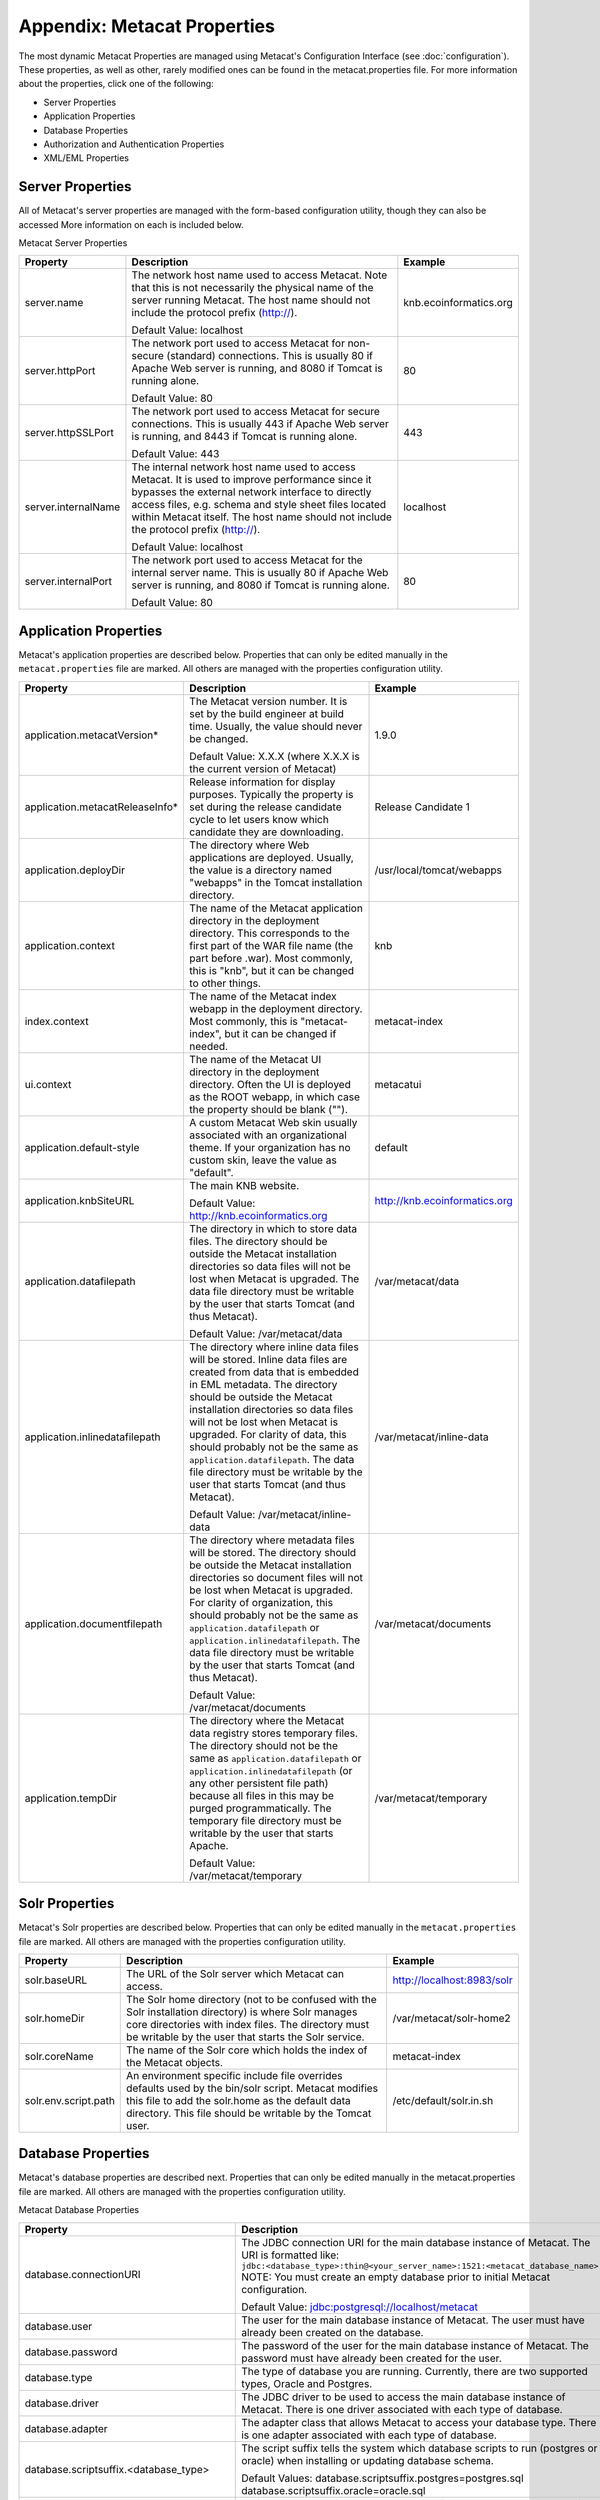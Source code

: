 Appendix: Metacat Properties
============================
The most dynamic Metacat Properties are managed using Metacat's Configuration 
Interface (see :doc:`configuration`). These properties, as well as other, 
rarely modified ones can be found in the metacat.properties file. For more 
information about the properties, click one of the following:

* Server Properties
* Application Properties
* Database Properties
* Authorization and Authentication Properties
* XML/EML Properties

Server Properties
-----------------
All of Metacat's server properties are managed with the form-based 
configuration utility, though they can also be accessed More information on 
each is included below.


Metacat Server Properties

+---------------------------+------------------------------------------------------------------------------------------+------------------------+
| Property                  | Description                                                                              | Example                |
+===========================+==========================================================================================+========================+
| .. _server-name:          |                                                                                          |                        |
|                           |                                                                                          |                        |
| server.name               | The network host name used to access Metacat. Note that this is not necessarily          | knb.ecoinformatics.org |
|                           | the physical name of the server running Metacat. The host name should not                |                        |
|                           | include the protocol prefix (http://).                                                   |                        |
|                           |                                                                                          |                        |
|                           | Default Value: localhost                                                                 |                        |
+---------------------------+------------------------------------------------------------------------------------------+------------------------+
| .. _server-httpPort:      |                                                                                          |                        |
|                           |                                                                                          |                        |
| server.httpPort           | The network port used to access Metacat for non-secure (standard) connections.           | 80                     |
|                           | This is usually 80 if Apache Web server is running, and 8080 if Tomcat is running alone. |                        |
|                           |                                                                                          |                        |
|                           | Default Value: 80                                                                        |                        |
+---------------------------+------------------------------------------------------------------------------------------+------------------------+
| .. _server-httpSSLPort:   |                                                                                          |                        |
|                           |                                                                                          |                        |
| server.httpSSLPort        | The network port used to access Metacat for secure connections. This is usually          | 443                    |
|                           | 443 if Apache Web server is running, and 8443 if Tomcat is running alone.                |                        |
|                           |                                                                                          |                        |
|                           | Default Value: 443                                                                       |                        |
+---------------------------+------------------------------------------------------------------------------------------+------------------------+
| .. _server-internalName:  |                                                                                          |                        |
|                           |                                                                                          |                        |
| server.internalName       | The internal network host name used to access Metacat. It is used to improve performance | localhost              |
|                           | since it bypasses the external network interface to directly access files, e.g. schema   |                        |
|                           | and style sheet files located within Metacat itself. The host name should not include    |                        |
|                           | the protocol prefix (http://).                                                           |                        |
|                           |                                                                                          |                        |
|                           | Default Value: localhost                                                                 |                        |
+---------------------------+------------------------------------------------------------------------------------------+------------------------+
| .. _server-internalPort:  |                                                                                          |                        |
|                           |                                                                                          |                        |
| server.internalPort       | The network port used to access Metacat for the internal server name.                    | 80                     |
|                           | This is usually 80 if Apache Web server is running, and 8080 if Tomcat is running alone. |                        |
|                           |                                                                                          |                        |
|                           | Default Value: 80                                                                        |                        |
+---------------------------+------------------------------------------------------------------------------------------+------------------------+

Application Properties
----------------------

Metacat's application properties are described below. Properties that can only 
be edited manually in the ``metacat.properties`` file are marked. All 
others are managed with the properties configuration utility.

+--------------------------------------+-----------------------------------------------------------------------------+-------------------------------+
| Property                             | Description                                                                 | Example                       |
+======================================+=============================================================================+===============================+
| application.metacatVersion*          | The Metacat version number. It is set by the build engineer                 | 1.9.0                         |
|                                      | at build time. Usually, the value should never be changed.                  |                               |
|                                      |                                                                             |                               |
|                                      | Default Value: X.X.X (where X.X.X is the current version of Metacat)        |                               |
+--------------------------------------+-----------------------------------------------------------------------------+-------------------------------+
| application.metacatReleaseInfo*      | Release information for display purposes. Typically the property            | Release Candidate 1           |
|                                      | is set during the release candidate cycle to let users know which           |                               |
|                                      | candidate they are downloading.                                             |                               |
+--------------------------------------+-----------------------------------------------------------------------------+-------------------------------+
| .. _application.deployDir:           |                                                                             |                               |
|                                      |                                                                             |                               |
| application.deployDir                | The directory where Web applications are deployed. Usually, the value       | /usr/local/tomcat/webapps     |
|                                      | is a directory named "webapps" in the Tomcat installation directory.        |                               |
+--------------------------------------+-----------------------------------------------------------------------------+-------------------------------+
| .. _application.context:             |                                                                             |                               |
|                                      |                                                                             |                               |
| application.context                  | The name of the Metacat application directory in                            | knb                           |
|                                      | the deployment directory. This corresponds to the first part of the         |                               |
|                                      | WAR file name (the part before .war). Most commonly, this                   |                               |
|                                      | is "knb", but it can be changed to other things.                            |                               |
+--------------------------------------+-----------------------------------------------------------------------------+-------------------------------+
| .. _index.context:                   |                                                                             |                               |
|                                      |                                                                             |                               |
| index.context                        | The name of the Metacat index webapp in                                     | metacat-index                 |
|                                      | the deployment directory. Most commonly, this                               |                               |
|                                      | is "metacat-index", but it can be changed if needed.                        |                               |
+--------------------------------------+-----------------------------------------------------------------------------+-------------------------------+
| .. _ui.context:                      |                                                                             |                               |
|                                      |                                                                             |                               |
| ui.context                           | The name of the Metacat UI directory in                                     | metacatui                     |
|                                      | the deployment directory. Often the UI is deployed                          |                               |
|                                      | as the ROOT webapp, in which case the property should be blank ("").        |                               |
+--------------------------------------+-----------------------------------------------------------------------------+-------------------------------+
| .. _application.default-style:       |                                                                             |                               |
|                                      |                                                                             |                               |
| application.default-style            | A custom Metacat Web skin usually associated with                           | default                       |
|                                      | an organizational theme. If your organization has no                        |                               |
|                                      | custom skin, leave the value as "default".                                  |                               |
+--------------------------------------+-----------------------------------------------------------------------------+-------------------------------+
| .. _application.knbSiteURL:          |                                                                             |                               |
|                                      |                                                                             |                               |
| application.knbSiteURL               | The main KNB website.                                                       | http://knb.ecoinformatics.org |
|                                      |                                                                             |                               |
|                                      | Default Value: http://knb.ecoinformatics.org                                |                               |
+--------------------------------------+-----------------------------------------------------------------------------+-------------------------------+
| .. _application.datafilepath:        |                                                                             |                               |
|                                      |                                                                             |                               |
| application.datafilepath             | The directory in which to store data files. The directory should            | /var/metacat/data             |
|                                      | be outside the Metacat installation directories so data files will not      |                               |
|                                      | be lost when Metacat is upgraded. The data file directory must be           |                               |
|                                      | writable by the user that starts Tomcat (and thus Metacat).                 |                               |
|                                      |                                                                             |                               |
|                                      | Default Value: /var/metacat/data                                            |                               |
+--------------------------------------+-----------------------------------------------------------------------------+-------------------------------+
| .. _application.inlinedatafilepath:  |                                                                             |                               |
|                                      |                                                                             |                               |
| application.inlinedatafilepath       | The directory where inline data files will be stored. Inline                | /var/metacat/inline-data      |
|                                      | data files are created from data that is embedded in EML                    |                               |
|                                      | metadata. The directory should be outside the Metacat installation          |                               |
|                                      | directories so data files will not be lost when Metacat is upgraded.        |                               |
|                                      | For clarity of data, this should probably not be the same as                |                               |
|                                      | ``application.datafilepath``. The data file directory must be               |                               |
|                                      | writable by the user that starts Tomcat (and thus Metacat).                 |                               |
|                                      |                                                                             |                               |
|                                      | Default Value: /var/metacat/inline-data                                     |                               |
+--------------------------------------+-----------------------------------------------------------------------------+-------------------------------+
| .. _application.documentfilepath:    |                                                                             |                               |
|                                      |                                                                             |                               |
| application.documentfilepath         | The directory where metadata files will be stored.                          | /var/metacat/documents        |
|                                      | The directory should be outside the Metacat installation directories        |                               |
|                                      | so document files will not be lost when Metacat is upgraded. For            |                               |
|                                      | clarity of organization, this should probably not be the same as            |                               |
|                                      | ``application.datafilepath`` or ``application.inlinedatafilepath``.         |                               |
|                                      | The data file directory must be writable by the user that                   |                               |
|                                      | starts Tomcat (and thus Metacat).                                           |                               |
|                                      |                                                                             |                               |
|                                      | Default Value: /var/metacat/documents                                       |                               |
+--------------------------------------+-----------------------------------------------------------------------------+-------------------------------+
| .. _application.tempDir:             |                                                                             |                               |
|                                      |                                                                             |                               |
| application.tempDir                  | The directory where the Metacat data registry stores temporary              | /var/metacat/temporary        |
|                                      | files. The directory should not be the same as ``application.datafilepath`` |                               |
|                                      | or ``application.inlinedatafilepath`` (or any other persistent file path)   |                               |
|                                      | because all files in this may be purged programmatically. The temporary     |                               |
|                                      | file directory must be writable by the user that starts Apache.             |                               |
|                                      |                                                                             |                               |
|                                      | Default Value: /var/metacat/temporary                                       |                               |
+--------------------------------------+-----------------------------------------------------------------------------+-------------------------------+

Solr Properties
----------------------

Metacat's Solr properties are described below. Properties that can only 
be edited manually in the ``metacat.properties`` file are marked. All 
others are managed with the properties configuration utility.

+--------------------------------------+-----------------------------------------------------------------------------+-------------------------------+
| Property                             | Description                                                                 | Example                       |
+======================================+=============================================================================+===============================+
| .. _solr-baseURL:                    |                                                                             |                               |
|                                      |                                                                             |                               |
|                                      |                                                                             |                               |
| solr.baseURL                         | The URL of the Solr server which Metacat can access.                        | http://localhost:8983/solr    |
|                                      |                                                                             |                               |
+--------------------------------------+-----------------------------------------------------------------------------+-------------------------------+
| .. _solr-homeDir       :             |                                                                             |                               |
|                                      |                                                                             |                               |
| solr.homeDir                         | The Solr home directory (not to be confused with the Solr installation      | /var/metacat/solr-home2       |
|                                      | directory) is where Solr manages core directories with index files.         |                               |
|                                      | The directory must be writable by the user that starts the Solr service.    |                               |
|                                      |                                                                             |                               |
+--------------------------------------+-----------------------------------------------------------------------------+-------------------------------+
| .. _solr-coreName:                   |                                                                             |                               |
|                                      |                                                                             |                               |
| solr.coreName                        | The name of the Solr core which holds the index of the Metacat objects.     | metacat-index                 |
|                                      |                                                                             |                               |
|                                      |                                                                             |                               |
+--------------------------------------+-----------------------------------------------------------------------------+-------------------------------+
| .. solr-env-script-path:             |                                                                             |                               |
|                                      |                                                                             |                               |
| solr.env.script.path                 | An environment specific include file overrides defaults used by the         |/etc/default/solr.in.sh        |
|                                      | bin/solr script. Metacat modifies this file to add the solr.home as the     |                               |
|                                      | default data directory. This file should be writable by the Tomcat user.    |                               |
+--------------------------------------+-----------------------------------------------------------------------------+-------------------------------+

Database Properties
-------------------
Metacat's database properties are described next. Properties that can only be 
edited manually in the metacat.properties file are marked. All others 
are managed with the properties configuration utility.

Metacat Database Properties

+--------------------------------------------+----------------------------------------------------------------------------------------------------------+---------------------------------------------------------+
| Property                                   | Description                                                                                              | Example                                                 |
+============================================+==========================================================================================================+=========================================================+
| .. _database-connectionURI:                |                                                                                                          |                                                         |
|                                            |                                                                                                          |                                                         |
| database.connectionURI                     | The JDBC connection URI for the main database instance of Metacat.                                       | ``jdbc:postgresql://yourserver.yourdomain.edu/metacat`` |
|                                            | The URI is formatted like: ``jdbc:<database_type>:thin@<your_server_name>:1521:<metacat_database_name>`` |                                                         |
|                                            | NOTE: You must create an empty database prior to initial Metacat configuration.                          |                                                         |
|                                            |                                                                                                          |                                                         |
|                                            | Default Value: jdbc:postgresql://localhost/metacat                                                       |                                                         |
+--------------------------------------------+----------------------------------------------------------------------------------------------------------+---------------------------------------------------------+
| .. _database-user:                         |                                                                                                          |                                                         |
|                                            |                                                                                                          |                                                         |
| database.user                              | The user for the main database instance of Metacat. The user must                                        | metacat-user                                            |
|                                            | have already been created on the database.                                                               |                                                         |
+--------------------------------------------+----------------------------------------------------------------------------------------------------------+---------------------------------------------------------+
| .. _database-password:                     |                                                                                                          |                                                         |
|                                            |                                                                                                          |                                                         |
| database.password                          | The password of the user for the main database instance of Metacat.                                      | securepassword4843                                      |
|                                            | The password must have already been created for the user.                                                |                                                         |
+--------------------------------------------+----------------------------------------------------------------------------------------------------------+---------------------------------------------------------+
| .. _database-type:                         |                                                                                                          |                                                         |
|                                            |                                                                                                          |                                                         |
| database.type                              | The type of database you are running. Currently, there are two supported                                 | postgres                                                |
|                                            | types, Oracle and Postgres.                                                                              |                                                         |
+--------------------------------------------+----------------------------------------------------------------------------------------------------------+---------------------------------------------------------+
| .. _database-driver:                       |                                                                                                          |                                                         |
|                                            |                                                                                                          |                                                         |
| database.driver                            | The JDBC driver to be used to access the main database instance of Metacat.                              | org.postgresql.Driver                                   |
|                                            | There is one driver associated with each type of database.                                               |                                                         |
+--------------------------------------------+----------------------------------------------------------------------------------------------------------+---------------------------------------------------------+
| .. _database-adapter:                      |                                                                                                          |                                                         |
|                                            |                                                                                                          |                                                         |
| database.adapter                           | The adapter class that allows Metacat to access your database type.                                      | edu.ucsb.nceas.dbadapter.PostgresqlAdapter              |
|                                            | There is one adapter associated with each type of database.                                              |                                                         |
+--------------------------------------------+----------------------------------------------------------------------------------------------------------+---------------------------------------------------------+
| .. _database-scriptsuf:                    |                                                                                                          |                                                         |
|                                            |                                                                                                          |                                                         |
| database.scriptsuffix.<database_type>      | The script suffix tells the system which database scripts to run                                         | postgres.sql                                            |
|                                            | (postgres or oracle) when installing or updating database schema.                                        |                                                         |
|                                            |                                                                                                          |                                                         |
|                                            | Default Values:                                                                                          |                                                         |
|                                            | database.scriptsuffix.postgres=postgres.sql                                                              |                                                         |
|                                            | database.scriptsuffix.oracle=oracle.sql                                                                  |                                                         |
+--------------------------------------------+----------------------------------------------------------------------------------------------------------+---------------------------------------------------------+
| .. _database-upgradeVersion:               |                                                                                                          |                                                         |
|                                            |                                                                                                          |                                                         |
| database.upgradeVersion.<database_version> | Which database scripts to run when updating database schema. There is a                                  | upgrade-db-to-1.2                                       |
|                                            | database.upgradeVersion entry for every Metacat database schema version.                                 |                                                         |
|                                            | Each schema version corresponds to an application version.                                               |                                                         |
|                                            |                                                                                                          |                                                         |
|                                            | Default Values:                                                                                          |                                                         |
|                                            | database.upgradeVersion.0.0.0=xmltables,loaddtdschema                                                    |                                                         |
|                                            | database.upgradeVersion.1.2.0=upgrade-db-to-1.2                                                          |                                                         |
|                                            | database.upgradeVersion.1.3.0=upgrade-db-to-1.3                                                          |                                                         |
|                                            | database.upgradeVersion.1.4.0=upgrade-db-to-1.4                                                          |                                                         |
|                                            | database.upgradeVersion.1.5.0=upgrade-db-to-1.5                                                          |                                                         |
|                                            | database.upgradeVersion.1.6.0=upgrade-db-to-1.6                                                          |                                                         |
|                                            | database.upgradeVersion.1.7.0=upgrade-db-to-1.7                                                          |                                                         |
|                                            | database.upgradeVersion.1.8.0=upgrade-db-to-1.8                                                          |                                                         |
|                                            | database.upgradeVersion.1.9.0=upgrade-db-to-1.9                                                          |                                                         |
|                                            | database.upgradeVersion.2.0.0=upgrade-db-to-2.0                                                          |                                                         |
+--------------------------------------------+----------------------------------------------------------------------------------------------------------+---------------------------------------------------------+
| database.initialConnections*               | The number of initial connection that Metacat creates to the database.                                   | 5                                                       |
|                                            |                                                                                                          |                                                         |
|                                            | Default Value: 5                                                                                         |                                                         |
+--------------------------------------------+----------------------------------------------------------------------------------------------------------+---------------------------------------------------------+
| database.incrementConnections*             | The number of connections Metacat creates when it requires                                               | 5                                                       |
|                                            | more connections.                                                                                        |                                                         |
|                                            |                                                                                                          |                                                         |
|                                            | Default Value: 5                                                                                         |                                                         |
+--------------------------------------------+----------------------------------------------------------------------------------------------------------+---------------------------------------------------------+
| database.maximumConnections*               | The maximum number of database connections Metacat can make.                                             | 25                                                      |
|                                            |                                                                                                          |                                                         |
|                                            | Default Value: 200                                                                                       |                                                         |
+--------------------------------------------+----------------------------------------------------------------------------------------------------------+---------------------------------------------------------+
| database.maximumConnectionAge*             | The maximum time in milliseconds that a database connection can live.                                    | 120000                                                  |
|                                            |                                                                                                          |                                                         |
|                                            | Default Value: 120000                                                                                    |                                                         |
+--------------------------------------------+----------------------------------------------------------------------------------------------------------+---------------------------------------------------------+
| database.maximumConnectionTime*            | The maximum time in milliseconds that a database connection can                                          | 60000                                                   |
|                                            | accumulate in actual connection time.                                                                    |                                                         |
|                                            |                                                                                                          |                                                         |
|                                            | Default Value: 60000                                                                                     |                                                         |
+--------------------------------------------+----------------------------------------------------------------------------------------------------------+---------------------------------------------------------+
| database.maximumUsageNumber*               | The maximum number of times a single connection can be used.                                             | 100                                                     |
|                                            |                                                                                                          |                                                         |
|                                            | Default Value: 100                                                                                       |                                                         |
+--------------------------------------------+----------------------------------------------------------------------------------------------------------+---------------------------------------------------------+
| database.numberOfIndexingThreads*          | The number of threads available for indexing.                                                            | 5                                                       |
|                                            |                                                                                                          |                                                         |
|                                            | Default Value: 5                                                                                         |                                                         |
+--------------------------------------------+----------------------------------------------------------------------------------------------------------+---------------------------------------------------------+
| database.indexingTimerTaskTime*            | The time in milliseconds between indexing.                                                               | 604800000                                               |
|                                            |                                                                                                          |                                                         |
|                                            | Default Value: 604800000                                                                                 |                                                         |
+--------------------------------------------+----------------------------------------------------------------------------------------------------------+---------------------------------------------------------+
| database.indexingInitialDelay*             | The delay in milliseconds before first indexing is executed.                                             | 3600000                                                 |
|                                            |                                                                                                          |                                                         |
|                                            | Default Value: 3600000                                                                                   |                                                         |
+--------------------------------------------+----------------------------------------------------------------------------------------------------------+---------------------------------------------------------+
| database.maximumIndexDelay*                | The time in milliseconds that an indexing thread will wait when it                                       | 5000                                                    |
|                                            | can't get a doc id before retrying the indexing.                                                         |                                                         |
|                                            |                                                                                                          |                                                         |
|                                            | Default Value: 5000                                                                                      |                                                         |
+--------------------------------------------+----------------------------------------------------------------------------------------------------------+---------------------------------------------------------+
| database.runDBConnectionRecycleThread*     | Determines whether the database connection pool should run a thread to                                   | off                                                     |
|                                            | recycle connections. Possible values are "on" and "off"                                                  |                                                         |
|                                            |                                                                                                          |                                                         |
|                                            | Default Value: off                                                                                       |                                                         |
+--------------------------------------------+----------------------------------------------------------------------------------------------------------+---------------------------------------------------------+
| database.cycleTimeOfDBConnection*          | The time in milliseconds between connection recycling runs.                                              | 30000                                                   |
|                                            |                                                                                                          |                                                         |
|                                            | Default Value: 30000                                                                                     |                                                         |
+--------------------------------------------+----------------------------------------------------------------------------------------------------------+---------------------------------------------------------+
| database.queryignoredparams*               | Parameters to ignore in a structured XML query.                                                          | enableediting                                           |
|                                            |                                                                                                          |                                                         |
|                                            | Default Value: enableediting,foo                                                                         |                                                         |
+--------------------------------------------+----------------------------------------------------------------------------------------------------------+---------------------------------------------------------+
| database.usexmlindex*                      | Determines whether to use XML indexes when finding                                                       | true                                                    |
|                                            | documents. Possible values are true and false.                                                           |                                                         |
|                                            |                                                                                                          |                                                         |
|                                            | Default Value: true                                                                                      |                                                         |
+--------------------------------------------+----------------------------------------------------------------------------------------------------------+---------------------------------------------------------+
| database.appResultsetSize*                 | Determines the number of results that can be returned to an application from a query.                    | 7000                                                    |
|                                            |                                                                                                          |                                                         |
|                                            | Default Value: 7000                                                                                      |                                                         |
+--------------------------------------------+----------------------------------------------------------------------------------------------------------+---------------------------------------------------------+
| database.webResultsetSize*                 | Determines the number of results that can be returned to a                                               | 7000                                                    |
|                                            | Web browser from a query.                                                                                |                                                         |
|                                            |                                                                                                          |                                                         |
|                                            | Default Value: 7000                                                                                      |                                                         |
+--------------------------------------------+----------------------------------------------------------------------------------------------------------+---------------------------------------------------------+
| database.xmlReturnfieldCount*              | If the query results of a query are returned more times                                                  | 0                                                       |
|                                            | than this value, then those results will be inserted into the xml_queryresult                            |                                                         |
|                                            | table in the database. For example, if you want results for                                              |                                                         |
|                                            | a query to be stored in xml_queryresult only when it has been requested                                  |                                                         |
|                                            | 50 times, set this value to 50.                                                                          |                                                         |
|                                            |                                                                                                          |                                                         |
|                                            | Default Value: 0                                                                                         |                                                         |
+--------------------------------------------+----------------------------------------------------------------------------------------------------------+---------------------------------------------------------+
| database.queryresultStringLength*          | The max size of the query result string in the queryresult table. This                                   | 500000                                                  |
|                                            | should be set to some number less than 4000 if an Oracle                                                 |                                                         |
|                                            | database is being used.                                                                                  |                                                         |
|                                            |                                                                                                          |                                                         |
|                                            | Default Value: 500000                                                                                    |                                                         |
+--------------------------------------------+----------------------------------------------------------------------------------------------------------+---------------------------------------------------------+
| database.queryresultCacheSize*             | The number of query results that will be cached.                                                         | 500                                                     |
|                                            |                                                                                                          |                                                         |
|                                            | Default Value: 500                                                                                       |                                                         |
+--------------------------------------------+----------------------------------------------------------------------------------------------------------+---------------------------------------------------------+
| database.queryCacheOn*                     | Determines whether query caching is turned on. Possible values are "on" and "off"                        | on                                                      |
|                                            |                                                                                                          |                                                         |
|                                            | Default Value: on                                                                                        |                                                         |
+--------------------------------------------+----------------------------------------------------------------------------------------------------------+---------------------------------------------------------+

Authorization and Authentication Properties
-------------------------------------------
Metacat's authorization and authentication properties are described in the 
table below. Properties that can only be edited manually in the ``metacat.properties`` 
file are marked. All others are managed with the properties configuration utility.

Authorization and Authentication Properties

.. _Authentication details: ./authinterface.html

+-----------------------------------+-------------------------------------------------------------------------------+-----------------------------------------------+
| Property                          | Description                                                                   | Example                                       |
+===================================+===============================================================================+===============================================+
| .. _auth-class:                   |                                                                               |                                               |
|                                   |                                                                               |                                               |
| auth.class                        | The class used for user authentication. Currently, both the AuthFile and      | edu.ucsb.nceas.metacat.AuthLdap               |
|                                   | AuthLdap classes are included in the Metacat distribution.                    |                                               |
|                                   | Note: If you implement another authentication strategy by implementing a Java |                                               |
|                                   | class that extends the AuthInterface interface and rebuilding Metacat,        |                                               |
|                                   | change this property to the fully qualified class name of your custom         |                                               |
|                                   | authentication mechanism.                                                     |                                               |
|                                   |                                                                               |                                               |
|                                   | Default Value: edu.ucsb.nceas.metacat.authentication.AuthFile                 |                                               |
+-----------------------------------+-------------------------------------------------------------------------------+-----------------------------------------------+
| auth.timeoutMinutes*              | The number of minutes that a user will stay logged in to Metacat              | 180                                           |
|                                   | without any activity.                                                         |                                               |
|                                   |                                                                               |                                               |
|                                   | Default Value: 180                                                            |                                               |
+-----------------------------------+-------------------------------------------------------------------------------+-----------------------------------------------+
| .. _auth-administrators:          |                                                                               |                                               |
|                                   |                                                                               |                                               |
| auth.administrators               | A colon separated list of LDAP users or groups that have administrative       | uid=youruser,o=NCEAS,dc=ecoinformatics,dc=org |
|                                   | Metacat privileges. At least one user or group must be entered when           | cn=yourgroup,o=NCEAS,dc=ecoinformatics,dc=org |
|                                   | Metacat is first installed and configured. All accounts must exist            |                                               |
|                                   | in LDAP in order to continue with the configuration.                          |                                               |
+-----------------------------------+-------------------------------------------------------------------------------+-----------------------------------------------+
| .. _auth-user-management-url:     |                                                                               |                                               |
|                                   |                                                                               |                                               |
| auth.userManagementUrl            | A web page provides the user management such as creating a new user and       | https://identity.nceas.ucsb.edu               |
|                                   | changing password.                                                            |                                               |
+-----------------------------------+-------------------------------------------------------------------------------+-----------------------------------------------+
| .. _auth-file-path:               |                                                                               |                                               |
|                                   |                                                                               |                                               |
| auth.file.path                    | The absolute path of the password file which stores the username/password     | /var/metacat/certs/password                   |
|                                   | and users' information. This file is used for the file-based authentication   |                                               |
|                                   | mechanism.                                                                    |                                               |
|                                   |                                                                               |                                               |
|                                   | Please see the `Authentication details`_ page for more information.           |                                               |
|                                   |                                                                               |                                               |
|                                   | Default Value: /var/metacat/certs/password                                    |                                               |
+-----------------------------------+-------------------------------------------------------------------------------+-----------------------------------------------+
| .. _auth-url:                     |                                                                               |                                               |
|                                   |                                                                               |                                               |
| auth.url                          | The URL of the server that Metacat should use for authentication.             | ldap://ldap.ecoinformatics.org:389/           |
|                                   |                                                                               |                                               |
|                                   | Default Value: ldap://ldap.ecoinformatics.org:389/                            |                                               |
+-----------------------------------+-------------------------------------------------------------------------------+-----------------------------------------------+
| .. _auth-surl:                    |                                                                               |                                               |
|                                   |                                                                               |                                               |
| auth.surl                         | The URL of the server that Metacat should use for secure authentication.      | ldap://ldap.ecoinformatics.org:389/           |
|                                   |                                                                               |                                               |
|                                   | Default Value: ldap://ldap.ecoinformatics.org:389/                            |                                               |
+-----------------------------------+-------------------------------------------------------------------------------+-----------------------------------------------+
| .. _auth-base:                    |                                                                               |                                               |
|                                   |                                                                               |                                               |
| auth.base                         | The base part of the distinguished name that Metacat uses for authentication. | dc=ecoinformatics,dc=org                      |
|                                   |                                                                               |                                               |
|                                   | Default Value: dc=ecoinformatics,dc=org                                       |                                               |
+-----------------------------------+-------------------------------------------------------------------------------+-----------------------------------------------+
| .. _auth-allowedSubmitters:       |                                                                               |                                               |
|                                   |                                                                               |                                               |
| auth.allowedSubmitters            | A colon delimited list of users who should be allowed to submit documents     | uid=youruser,o=NCEAS,dc=ecoinformatics,dc=org |
|                                   | to Metacat. If no value is specified, all users will be                       |                                               |
|                                   | allowed to submit documents.                                                  |                                               |
|                                   |                                                                               |                                               |
|                                   | Default Value: (none)                                                         |                                               |
+-----------------------------------+-------------------------------------------------------------------------------+-----------------------------------------------+
| .. _auth-deniedSubmitters:        |                                                                               |                                               |
|                                   |                                                                               |                                               |
| auth.deniedSubmitters             | A colon delimited list of users who should NOT be allowed to                  | uid=youruser,o=NCEAS,dc=ecoinformatics,dc=org |
|                                   | submit documents. If no value is specified, all users will be allowed to      |                                               |
|                                   | submit documents.                                                             |                                               |
|                                   |                                                                               |                                               |
|                                   | Default Value: (none)                                                         |                                               |
+-----------------------------------+-------------------------------------------------------------------------------+-----------------------------------------------+
| ldap.connectTimeLimit*            | The time in milliseconds allowed for LDAP server connections.                 | 5000                                          |
|                                   |                                                                               |                                               |
|                                   | Default Value: 5000                                                           |                                               |
+-----------------------------------+-------------------------------------------------------------------------------+-----------------------------------------------+
| ldap.searchTimeLimit*             | The time in milliseconds allowed for LDAP server searches.                    | 3000                                          |
|                                   |                                                                               |                                               |
|                                   | Default Value: 30000                                                          |                                               |
+-----------------------------------+-------------------------------------------------------------------------------+-----------------------------------------------+
| ldap.searchCountLimit*            | The number of return entries allowed for LDAP server searches.                | 30000                                         |
|                                   |                                                                               |                                               |
|                                   | Default Value: 30000                                                          |                                               |
+-----------------------------------+-------------------------------------------------------------------------------+-----------------------------------------------+
| ldap.referral*                    | The type of LDAP referrals to use. Possible values are "follow",              | follow                                        |
|                                   | "throw" or "none". Refer to LDAP documentation for further information.       |                                               |
|                                   |                                                                               |                                               |
|                                   | Default Value: follow                                                         |                                               |
+-----------------------------------+-------------------------------------------------------------------------------+-----------------------------------------------+
| ldap.onlySecureConnection*        | Determines whether to use only a secure LDAP server.                          | false                                         |
|                                   | Acceptable values are "true" and "false".                                     |                                               |
|                                   |                                                                               |                                               |
|                                   | Default Value: false                                                          |                                               |
+-----------------------------------+-------------------------------------------------------------------------------+-----------------------------------------------+
| ldap.onlySecureReferalsConnection*| Determines whether to only use a secure referral server.                      | false                                         |
|                                   | Acceptable values are "true" and "false".                                     |                                               |
|                                   |                                                                               |                                               |
|                                   | Default Value: false                                                          |                                               |
+-----------------------------------+-------------------------------------------------------------------------------+-----------------------------------------------+

XML/EML Properties
------------------
Metacat's XML/EML properties are described below. These properties can only be 
edited manually in the metacat.properties file. 

XML/EML Properties

+-----------------------+------------------------------------------------------------------+---------------------------------------------------+
| Property              | Description                                                      | Example                                           |
+=======================+==================================================================+===================================================+
| xml.saxparser         | The SAX parser used to parse XML documents. Metacat              | org.apache.xerces.parsers.SAXParser               |
|                       | requires a SAX2-compatible XML parser.                           |                                                   |
|                       |                                                                  |                                                   |
|                       | Default Value: org.apache.xerces.parsers.SAXParser               |                                                   |
+-----------------------+------------------------------------------------------------------+---------------------------------------------------+
| xml.eml2_0_0namespace | The namespace of EML 2.0.0 documents.                            | eml://ecoinformatics.org/eml-2.0.0                |
|                       |                                                                  |                                                   |
|                       | Default Value: eml://ecoinformatics.org/eml-2.0.0                |                                                   |
+-----------------------+------------------------------------------------------------------+---------------------------------------------------+
| xml.eml2_0_1namespace | The namespace of EML 2.0.1 documents.                            | eml://ecoinformatics.org/eml-2.0.1                |
|                       |                                                                  |                                                   |
|                       | Default Value: eml://ecoinformatics.org/eml-2.0.1                |                                                   |
+-----------------------+------------------------------------------------------------------+---------------------------------------------------+
| xml.eml2_1_0namespace | The namespace of EML 2.1.0 documents.                            | eml://ecoinformatics.org/eml-2.1.0                |
|                       |                                                                  |                                                   |
|                       | Default Value: eml://ecoinformatics.org/eml-2.1.0                |                                                   |
+-----------------------+------------------------------------------------------------------+---------------------------------------------------+
|                       |                                                                  |                                                   |
| xml.packagedoctype    | The doctype of a package file. The system will only              | -//ecoinformatics.org//eml-dataset-2.0.0beta6//EN |
|                       | recognize documents of this type as package files.               | -//ecoinformatics.org//eml-dataset-2.0.0beta4//EN |
|                       | See: package documentation.                                      |                                                   |
|                       |                                                                  |                                                   |
|                       | Default Value: -//ecoinformatics.org//eml-dataset-2.0.0beta6//EN |                                                   |
+-----------------------+------------------------------------------------------------------+---------------------------------------------------+
| xml.accessdoctype     | The doctype of an access control list (ACL) file. The system     | -//ecoinformatics.org//eml-access-2.0.0beta6//EN  |
|                       | will only recognize documents of this type as                    | -//ecoinformatics.org//eml-access-2.0.0beta4//EN  |
|                       | access files. See: access control documentation.                 |                                                   |
|                       |                                                                  |                                                   |
|                       | Default Value: -//ecoinformatics.org//eml-access-2.0.0beta6//EN  |                                                   |
+-----------------------+------------------------------------------------------------------+---------------------------------------------------+


Data Manager Properties
------------------------
The EML Data Manager is also included for extended data-query operations. Note that this feature is still experimental. 

+-----------------------------------+-------------------------------------------------------------------------------+-----------------------------------------------+
| Property                          | Description                                                                   | Example                                       |
+===================================+===============================================================================+===============================================+
| .. _datamanager.server:           |                                                                               |                                               |
|                                   |                                                                               |                                               |
| datamanager.server                | The server for the Datamanager library to use for temporary db storage        | localhost                                     |
|                                   |                                                                               |                                               |
+-----------------------------------+-------------------------------------------------------------------------------+-----------------------------------------------+
| .. _datamanager.database:         |                                                                               |                                               |
|                                   |                                                                               |                                               |
| datamanager.database              | The database name for the Datamanager                                         | datamananger                                  |
|                                   |                                                                               |                                               |
+-----------------------------------+-------------------------------------------------------------------------------+-----------------------------------------------+
| .. _datamanager.user:             |                                                                               |                                               |
|                                   |                                                                               |                                               |
| datamanager.user                  | The username for the Datamanager DB                                           | datamananger                                  |
|                                   |                                                                               |                                               |
+-----------------------------------+-------------------------------------------------------------------------------+-----------------------------------------------+
| .. _datamanager.password:         |                                                                               |                                               |
|                                   |                                                                               |                                               |
| datamanager.password              | The password for the Datamanager user                                         | datamananger                                  |
|                                   |                                                                               |                                               |
+-----------------------------------+-------------------------------------------------------------------------------+-----------------------------------------------+

 .. _ezid_properties:
EZID Properties
------------------------
The EZID service assigning Digital Object Identifiers (DOIs) is included in the Metacat service. 

+-----------------------------------+-------------------------------------------------------------------------------+-----------------------------------------------+
| Property                          | Description                                                                   | Example                                       |
+===================================+===============================================================================+===============================================+
| .. _guid.ezid.enabled:            |                                                                               |                                               |
|                                   |                                                                               |                                               |
| guid.ezid.enabled                 | The enabled status of the EZID service                                        | true                                          |
|                                   |                                                                               |                                               |
+-----------------------------------+-------------------------------------------------------------------------------+-----------------------------------------------+
| .. _guid.ezid.username:           |                                                                               |                                               |
|                                   |                                                                               |                                               |
| guid.ezid.username                | A registered user name in the EZID service                                    | apitest                                       |
|                                   |                                                                               |                                               |
+-----------------------------------+-------------------------------------------------------------------------------+-----------------------------------------------+
| .. _guid.ezid.password:           |                                                                               |                                               |
|                                   |                                                                               |                                               |
| guid.ezid.password                | The password for the user name                                                |                                               |
|                                   |                                                                               |                                               |
+-----------------------------------+-------------------------------------------------------------------------------+-----------------------------------------------+
| .. _guid.ezid.baseurl:            |                                                                               |                                               |
|                                   |                                                                               |                                               |
| guid.ezid.baseurl                 | The base ulr of the specified EZID service                                    | https://ezid.cdlib.org/                       |
|                                   |                                                                               |                                               |
+-----------------------------------+-------------------------------------------------------------------------------+-----------------------------------------------+
| .. _guid.ezid.doishoulder.1:      |                                                                               |                                               |
|                                   |                                                                               |                                               |
| guid.ezid.doishoulder.1           | The DOI shoulder associated with the EZId account                             | doi:10.5072/FK2                               |
|                                   |                                                                               |                                               |
+-----------------------------------+-------------------------------------------------------------------------------+-----------------------------------------------+

Sitemap Properties
------------------------

Metacat automatically generates sitemaps for all all publicly-readable datasets and stores them in the sitemaps subdirectory under Metacat's deployment directory.

+-----------------------------------+-------------------------------------------------------------------------------+-----------------------------------------------+
| Property                          | Description                                                                   | Example                                       |
+===================================+===============================================================================+===============================================+
| .. _sitemap.enabled:              |                                                                               |                                               |
|                                   |                                                                               |                                               |
| sitemap.enabled                   | Whether or not sitemaps are enabled.                                          | true                                          |
|                                   |                                                                               |                                               |
+-----------------------------------+-------------------------------------------------------------------------------+-----------------------------------------------+
| .. _sitemap.interval:             |                                                                               |                                               |
|                                   |                                                                               |                                               |
| sitemap.interval                  | The interval, in milliseconds, between rebuilding the sitemap(s).             | 86400000 (24hrs)                              |
|                                   |                                                                               |                                               |
+-----------------------------------+-------------------------------------------------------------------------------+-----------------------------------------------+
| .. _sitemap.location.base:        |                                                                               |                                               |
|                                   |                                                                               |                                               |
| sitemap.location.base             | Base part of the URLs for the location of the sitemap files and the sitemap.  | https://my-metacat.com                        |
|                                   | index. Either full URL or absolute path. Trailing slash optional.             |                                               |
+-----------------------------------+-------------------------------------------------------------------------------+-----------------------------------------------+
| .. _sitemap.entry.base:           |                                                                               |                                               |
|                                   |                                                                               |                                               |
| sitemap.entry.base                | Base part of the URLs for the location entries in the sitemaps.               | https://my-metacat.com/dataset                |
|                                   | Either full URL or absolute path. Trailing slash optional.                    |                                               |
+-----------------------------------+-------------------------------------------------------------------------------+-----------------------------------------------+


Additional Properties
----------------------
Additional configuration properties are described below, though there are many more that can be manually edited in the properties file directly. 

+-----------------------+------------------------------------------------------------------+---------------------------------------------------+
| Property              | Description                                                      | Example                                           |
+=======================+==================================================================+===================================================+
| .. _plugin.handlers:  |                                                                  |                                                   |
|                       |                                                                  |                                                   |
| plugin.handlers       | Implementations of the plugin interface:                         | org.example.CustomActionHandler                   |
|                       | edu.ucsb.nceas.metacat.plugin.MetacatHandlerPlugin can be listed |                                                   |
|                       |                                                                  |                                                   |
|                       | Default Value: blank                                             |                                                   |
+-----------------------+------------------------------------------------------------------+---------------------------------------------------+

